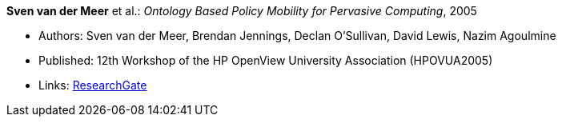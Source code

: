 *Sven van der Meer* et al.: _Ontology Based Policy Mobility for Pervasive Computing_, 2005

* Authors: Sven van der Meer, Brendan Jennings, Declan O'Sullivan, David Lewis, Nazim Agoulmine
* Published: 12th Workshop of the HP OpenView University Association (HPOVUA2005)
* Links:
    link:https://www.researchgate.net/publication/228626536_Ontology_based_policy_mobility_for_pervasive_computing[ResearchGate]
ifdef::local[]
* Local links:
    link:/library/inproceedings/2000/vandermeer-hpovua-2005.pdf[PDF] ┃
    link:/library/inproceedings/2000/vandermeer-hpovua-2005.doc[DOC] ┃
    link:/library/inproceedings/2000/vandermeer-hpovua-2005.ppt[PPT]
endif::[]

